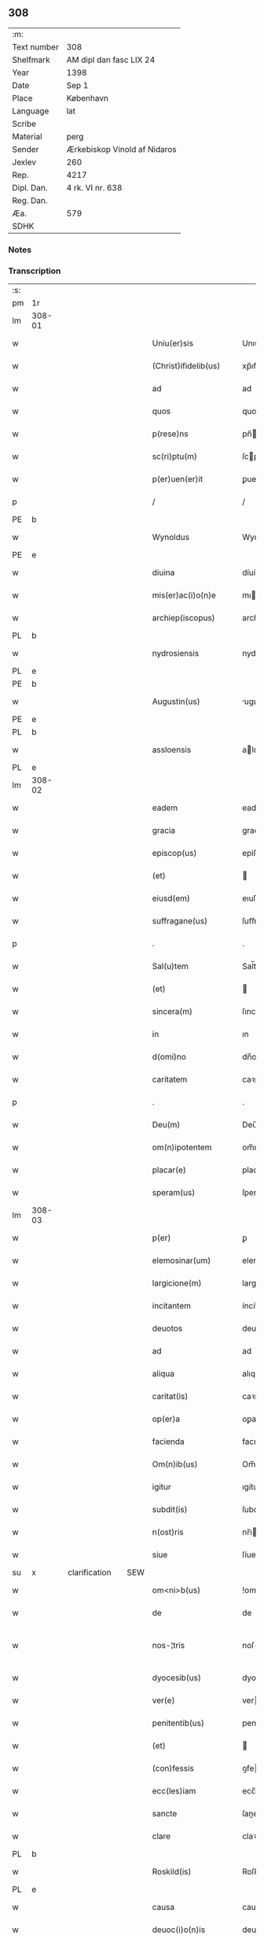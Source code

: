 ** 308
| :m:         |                              |
| Text number | 308                          |
| Shelfmark   | AM dipl dan fasc LIX 24      |
| Year        | 1398                         |
| Date        | Sep 1                        |
| Place       | København                    |
| Language    | lat                          |
| Scribe      |                              |
| Material    | perg                         |
| Sender      | Ærkebiskop Vinold af Nidaros |
| Jexlev      | 260                          |
| Rep.        | 4217                         |
| Dipl. Dan.  | 4 rk. VI nr. 638             |
| Reg. Dan.   |                              |
| Æa.         | 579                          |
| SDHK        |                              |

*** Notes


*** Transcription
| :s: |        |   |               |   |     |                         |              |   |   |   |   |     |   |   |    |               |
| pm  | 1r     |   |               |   |     |                         |              |   |   |   |   |     |   |   |    |               |
| lm  | 308-01 |   |               |   |     |                         |              |   |   |   |   |     |   |   |    |               |
| w   |        |   |               |   |     | Uniu(er)sis             | Unıu͛ſı      |   |   |   |   | lat |   |   |    |        308-01 |
| w   |        |   |               |   |     | (Christ)ifidelib(us)    | xp̅ıfıdelıbꝫ  |   |   |   |   | lat |   |   |    |        308-01 |
| w   |        |   |               |   |     | ad                      | ad           |   |   |   |   | lat |   |   |    |        308-01 |
| w   |        |   |               |   |     | quos                    | quo         |   |   |   |   | lat |   |   |    |        308-01 |
| w   |        |   |               |   |     | p(rese)ns               | pn̅          |   |   |   |   | lat |   |   |    |        308-01 |
| w   |        |   |               |   |     | sc(ri)ptu(m)            | ſcptu̅       |   |   |   |   | lat |   |   |    |        308-01 |
| w   |        |   |               |   |     | p(er)uen(er)it          | ꝑuen͛ıt       |   |   |   |   | lat |   |   |    |        308-01 |
| p   |        |   |               |   |     | /                       | /            |   |   |   |   | lat |   |   |    |        308-01 |
| PE  | b      |   |               |   |     |                         |              |   |   |   |   |     |   |   |    |               |
| w   |        |   |               |   |     | Wynoldus                | Wynoldu     |   |   |   |   | lat |   |   |    |        308-01 |
| PE  | e      |   |               |   |     |                         |              |   |   |   |   |     |   |   |    |               |
| w   |        |   |               |   |     | diuina                  | díuína       |   |   |   |   | lat |   |   |    |        308-01 |
| w   |        |   |               |   |     | mis(er)ac(i)o(n)e       | mıac̅oe      |   |   |   |   | lat |   |   |    |        308-01 |
| w   |        |   |               |   |     | archiep(iscopus)        | archıep̅c     |   |   |   |   | lat |   |   |    |        308-01 |
| PL  | b      |   |               |   |     |                         |              |   |   |   |   |     |   |   |    |               |
| w   |        |   |               |   |     | nydrosiensis            | nydroſıenſı |   |   |   |   | lat |   |   |    |        308-01 |
| PL  | e      |   |               |   |     |                         |              |   |   |   |   |     |   |   |    |               |
| PE  | b      |   |               |   |     |                         |              |   |   |   |   |     |   |   |    |               |
| w   |        |   |               |   |     | Augustin(us)            | uguﬅín     |   |   |   |   | lat |   |   |    |        308-01 |
| PE  | e      |   |               |   |     |                         |              |   |   |   |   |     |   |   |    |               |
| PL  | b      |   |               |   |     |                         |              |   |   |   |   |     |   |   |    |               |
| w   |        |   |               |   |     | assloensis              | aloenſí    |   |   |   |   | lat |   |   |    |        308-01 |
| PL  | e      |   |               |   |     |                         |              |   |   |   |   |     |   |   |    |               |
| lm  | 308-02 |   |               |   |     |                         |              |   |   |   |   |     |   |   |    |               |
| w   |        |   |               |   |     | eadem                   | eade        |   |   |   |   | lat |   |   |    |        308-02 |
| w   |        |   |               |   |     | gracia                  | gracía       |   |   |   |   | lat |   |   |    |        308-02 |
| w   |        |   |               |   |     | episcop(us)             | epiſcop     |   |   |   |   | lat |   |   |    |        308-02 |
| w   |        |   |               |   |     | (et)                    |             |   |   |   |   | lat |   |   |    |        308-02 |
| w   |        |   |               |   |     | eiusd(em)               | eıuſ        |   |   |   |   | lat |   |   |    |        308-02 |
| w   |        |   |               |   |     | suffragane(us)          | ſuﬀragane   |   |   |   |   | lat |   |   |    |        308-02 |
| p   |        |   |               |   |     | .                       | .            |   |   |   |   | lat |   |   |    |        308-02 |
| w   |        |   |               |   |     | Sal(u)tem               | Sal̅te       |   |   |   |   | lat |   |   |    |        308-02 |
| w   |        |   |               |   |     | (et)                    |             |   |   |   |   | lat |   |   |    |        308-02 |
| w   |        |   |               |   |     | sincera(m)              | ſıncera̅      |   |   |   |   | lat |   |   |    |        308-02 |
| w   |        |   |               |   |     | in                      | ın           |   |   |   |   | lat |   |   |    |        308-02 |
| w   |        |   |               |   |     | d(omi)no                | dn̅o          |   |   |   |   | lat |   |   |    |        308-02 |
| w   |        |   |               |   |     | caritatem               | caꝛıtate    |   |   |   |   | lat |   |   |    |        308-02 |
| p   |        |   |               |   |     | .                       | .            |   |   |   |   | lat |   |   |    |        308-02 |
| w   |        |   |               |   |     | Deu(m)                  | Deu̅          |   |   |   |   | lat |   |   |    |        308-02 |
| w   |        |   |               |   |     | om(n)ipotentem          | om̅ıpotente  |   |   |   |   | lat |   |   |    |        308-02 |
| w   |        |   |               |   |     | placar(e)               | placar      |   |   |   |   | lat |   |   |    |        308-02 |
| w   |        |   |               |   |     | speram(us)              | ſperam      |   |   |   |   | lat |   |   |    |        308-02 |
| lm  | 308-03 |   |               |   |     |                         |              |   |   |   |   |     |   |   |    |               |
| w   |        |   |               |   |     | p(er)                   | ꝑ            |   |   |   |   | lat |   |   |    |        308-03 |
| w   |        |   |               |   |     | elemosinar(um)          | elemoſınaꝝ   |   |   |   |   | lat |   |   |    |        308-03 |
| w   |        |   |               |   |     | largicione(m)           | largícíone̅   |   |   |   |   | lat |   |   |    |        308-03 |
| w   |        |   |               |   |     | incitantem              | íncítante   |   |   |   |   | lat |   |   |    |        308-03 |
| w   |        |   |               |   |     | deuotos                 | deuoto      |   |   |   |   | lat |   |   |    |        308-03 |
| w   |        |   |               |   |     | ad                      | ad           |   |   |   |   | lat |   |   |    |        308-03 |
| w   |        |   |               |   |     | aliqua                  | alıqua       |   |   |   |   | lat |   |   |    |        308-03 |
| w   |        |   |               |   |     | caritat(is)             | caꝛítatꝭ     |   |   |   |   | lat |   |   |    |        308-03 |
| w   |        |   |               |   |     | op(er)a                 | oꝑa          |   |   |   |   | lat |   |   |    |        308-03 |
| w   |        |   |               |   |     | facienda                | facıenda     |   |   |   |   | lat |   |   |    |        308-03 |
| w   |        |   |               |   |     | Om(n)ib(us)             | Om̅ıbꝫ        |   |   |   |   | lat |   |   |    |        308-03 |
| w   |        |   |               |   |     | igitur                  | ıgítur       |   |   |   |   | lat |   |   |    |        308-03 |
| w   |        |   |               |   |     | subdit(is)              | ſubdítꝭ      |   |   |   |   | lat |   |   |    |        308-03 |
| w   |        |   |               |   |     | n(ost)ris               | nr̅ı         |   |   |   |   | lat |   |   |    |        308-03 |
| w   |        |   |               |   |     | siue                    | ſíue         |   |   |   |   | lat |   |   |    |        308-03 |
| su  | x      |   | clarification |   | SEW |                         |              |   |   |   |   |     |   |   |    |               |
| w   |        |   |               |   |     | om<ni>b(us)             | !ombꝫ¡       |   |   |   |   | lat |   |   |    |        308-03 |
| w   |        |   |               |   |     | de                      | de           |   |   |   |   | lat |   |   |    |        308-03 |
| w   |        |   |               |   |     | nos-¦tris               | noſ-¦trí    |   |   |   |   | lat |   |   |    | 308-03—308-04 |
| w   |        |   |               |   |     | dyocesib(us)            | dyoceſıbꝫ    |   |   |   |   | lat |   |   |    |        308-04 |
| w   |        |   |               |   |     | ver(e)                  | ver         |   |   |   |   | lat |   |   |    |        308-04 |
| w   |        |   |               |   |     | penitentib(us)          | penítentıbꝫ  |   |   |   |   | lat |   |   |    |        308-04 |
| w   |        |   |               |   |     | (et)                    |             |   |   |   |   | lat |   |   |    |        308-04 |
| w   |        |   |               |   |     | (con)fessis             | ꝯfeí       |   |   |   |   | lat |   |   |    |        308-04 |
| w   |        |   |               |   |     | ecc(les)iam             | ecc̅ıa       |   |   |   |   | lat |   |   |    |        308-04 |
| w   |        |   |               |   |     | sancte                  | ſane        |   |   |   |   | lat |   |   |    |        308-04 |
| w   |        |   |               |   |     | clare                   | claꝛe        |   |   |   |   | lat |   |   |    |        308-04 |
| PL  | b      |   |               |   |     |                         |              |   |   |   |   |     |   |   |    |               |
| w   |        |   |               |   |     | Roskild(is)             | Roſkıl      |   |   |   |   | lat |   |   |    |        308-04 |
| PL  | e      |   |               |   |     |                         |              |   |   |   |   |     |   |   |    |               |
| w   |        |   |               |   |     | causa                   | cauſa        |   |   |   |   | lat |   |   |    |        308-04 |
| w   |        |   |               |   |     | deuoc(i)o(n)is          | deuoc̅oı     |   |   |   |   | lat |   |   |    |        308-04 |
| w   |        |   |               |   |     | p(er)eg(ri)nac(i)o(n)is | ꝑeg͛nac̅oı    |   |   |   |   | lat |   |   |    |        308-04 |
| w   |        |   |               |   |     | oracionis               | oꝛacionı    |   |   |   |   | lat |   |   |    |        308-04 |
| w   |        |   |               |   |     | missar(um)              | miaꝝ        |   |   |   |   | lat |   |   |    |        308-04 |
| w   |        |   |               |   |     | sepult(ur)e             | ſepultᷣe      |   |   |   |   | lat |   |   |    |        308-04 |
| lm  | 308-05 |   |               |   |     |                         |              |   |   |   |   |     |   |   |    |               |
| w   |        |   |               |   |     | mortuor(um)             | moꝛtuoꝝ      |   |   |   |   | lat |   |   |    |        308-05 |
| w   |        |   |               |   |     | p(re)dicac(i)o(n)is     | p̅dıcac̅oı    |   |   |   |   | lat |   |   |    |        308-05 |
| w   |        |   |               |   |     | visitantib(us)          | viſıtantıbꝫ  |   |   |   |   | lat |   |   |    |        308-05 |
| w   |        |   |               |   |     | cimiteriu(m)            | címiterıu̅    |   |   |   |   | lat |   |   |    |        308-05 |
| w   |        |   |               |   |     | c(ir)cueuntib(us)       | ccueuntıbꝫ  |   |   |   |   | lat |   |   |    |        308-05 |
| w   |        |   |               |   |     | p(ro)                   | ꝓ            |   |   |   |   | lat |   |   |    |        308-05 |
| w   |        |   |               |   |     | defu(n)ctis             | defu̅ı      |   |   |   |   | lat |   |   |    |        308-05 |
| w   |        |   |               |   |     | exorando                | exoꝛando     |   |   |   |   | lat |   |   |    |        308-05 |
| w   |        |   |               |   |     | sac(ra)menta            | ſacᷓmenta     |   |   |   |   | lat |   |   |    |        308-05 |
| w   |        |   |               |   |     | ⸌ad⸍                    | ⸌ad⸍         |   |   |   |   | lat |   |   |    |        308-05 |
| w   |        |   |               |   |     | infirmos                | ınfırmo     |   |   |   |   | lat |   |   |    |        308-05 |
| w   |        |   |               |   |     | sequentib(us)           | ſequentıbꝫ   |   |   |   |   | lat |   |   |    |        308-05 |
| w   |        |   |               |   |     | aut                     | aut          |   |   |   |   | lat |   |   |    |        308-05 |
| w   |        |   |               |   |     | alijs                   | alí        |   |   |   |   | lat |   |   |    |        308-05 |
| w   |        |   |               |   |     | diuinis                 | diuiní      |   |   |   |   | lat |   |   |    |        308-05 |
| lm  | 308-06 |   |               |   |     |                         |              |   |   |   |   |     |   |   |    |               |
| w   |        |   |               |   |     | obsequijs               | obſequí    |   |   |   |   | lat |   |   |    |        308-06 |
| w   |        |   |               |   |     | inherentib(us)          | ınherentıbꝫ  |   |   |   |   | lat |   |   |    |        308-06 |
| w   |        |   |               |   |     | Jtem                    | Jte         |   |   |   |   | lat |   |   |    |        308-06 |
| w   |        |   |               |   |     | in                      | ín           |   |   |   |   | lat |   |   |    |        308-06 |
| w   |        |   |               |   |     | serotena                | ſerotena     |   |   |   |   | lat |   |   |    |        308-06 |
| w   |        |   |               |   |     | pulsac(i)o(n)e          | pulſac̅oe     |   |   |   |   | lat |   |   |    |        308-06 |
| w   |        |   |               |   |     | more                    | moꝛe         |   |   |   |   | lat |   |   |    |        308-06 |
| w   |        |   |               |   |     | curie                   | curíe        |   |   |   |   | lat |   |   |    |        308-06 |
| w   |        |   |               |   |     | Romane                  | Romane       |   |   |   |   | lat |   |   |    |        308-06 |
| w   |        |   |               |   |     | Ter                     | Ter          |   |   |   |   | lat |   |   |    |        308-06 |
| w   |        |   |               |   |     | pat(er)                 | pat         |   |   |   |   | lat |   |   |    |        308-06 |
| w   |        |   |               |   |     | n(oste)r                | nr          |   |   |   |   | lat |   |   |    |        308-06 |
| w   |        |   |               |   |     | (et)                    |             |   |   |   |   | lat |   |   |    |        308-06 |
| w   |        |   |               |   |     | Aue                     | ue          |   |   |   |   | lat |   |   |    |        308-06 |
| w   |        |   |               |   |     | maria                   | maria        |   |   |   |   | lat |   |   |    |        308-06 |
| w   |        |   |               |   |     | flexis                  | flexí       |   |   |   |   | lat |   |   |    |        308-06 |
| w   |        |   |               |   |     | genib(us)               | genıbꝫ       |   |   |   |   | lat |   |   |    |        308-06 |
| w   |        |   |               |   |     | deuote                  | deuote       |   |   |   |   | lat |   |   |    |        308-06 |
| w   |        |   |               |   |     | p(ro)                   | ꝓ            |   |   |   |   | lat |   |   |    |        308-06 |
| lm  | 308-07 |   |               |   |     |                         |              |   |   |   |   |     |   |   |    |               |
| w   |        |   |               |   |     | pace                    | pace         |   |   |   |   | lat |   |   |    |        308-07 |
| w   |        |   |               |   |     | (et)                    |             |   |   |   |   | lat |   |   |    |        308-07 |
| w   |        |   |               |   |     | statu                   | ﬅatu         |   |   |   |   | lat |   |   |    |        308-07 |
| w   |        |   |               |   |     | Regnor(um)              | Regnoꝝ       |   |   |   |   | lat |   |   |    |        308-07 |
| w   |        |   |               |   |     | dacie                   | dacíe        |   |   |   |   | lat |   |   |    |        308-07 |
| w   |        |   |               |   |     | swecie                  | ſwecíe       |   |   |   |   | lat |   |   |    |        308-07 |
| w   |        |   |               |   |     | ac                      | ac           |   |   |   |   | lat |   |   |    |        308-07 |
| w   |        |   |               |   |     | norwegie                | noꝛwegíe     |   |   |   |   | lat |   |   |    |        308-07 |
| w   |        |   |               |   |     | ecclesiar(um) q(ue)     | eccleſıaꝝ qꝫ |   |   |   |   | lat |   |   |    |        308-07 |
| w   |        |   |               |   |     | n(ost)rar(um)           | nr̅aꝝ         |   |   |   |   | lat |   |   |    |        308-07 |
| w   |        |   |               |   |     | pie                     | píe          |   |   |   |   | lat |   |   |    |        308-07 |
| w   |        |   |               |   |     | exorantib(us)           | exoꝛantıbꝫ   |   |   |   |   | lat |   |   |    |        308-07 |
| w   |        |   |               |   |     | quociensc(um)q(ue)      | quocíenſcqꝫ |   |   |   |   | lat |   |   |    |        308-07 |
| w   |        |   |               |   |     | p(re)missa              | p̅mıa        |   |   |   |   | lat |   |   |    |        308-07 |
| w   |        |   |               |   |     | v(e)l                   | vl̅           |   |   |   |   | lat |   |   |    |        308-07 |
| w   |        |   |               |   |     | p(re)missor(um)         | p̅mıoꝝ       |   |   |   |   | lat |   |   |    |        308-07 |
| w   |        |   |               |   |     | aliquod                 | alıquod      |   |   |   |   | lat |   |   |    |        308-07 |
| lm  | 308-08 |   |               |   |     |                         |              |   |   |   |   |     |   |   |    |               |
| w   |        |   |               |   |     | deuote                  | deuote       |   |   |   |   | lat |   |   |    |        308-08 |
| w   |        |   |               |   |     | fec(er)int              | fecínt      |   |   |   |   | lat |   |   |    |        308-08 |
| w   |        |   |               |   |     | v(e)l                   | vl̅           |   |   |   |   | lat |   |   |    |        308-08 |
| w   |        |   |               |   |     | ad                      | ad           |   |   |   |   | lat |   |   |    |        308-08 |
| w   |        |   |               |   |     | fabrica(m)              | fabrıca̅      |   |   |   |   | lat |   |   |    |        308-08 |
| w   |        |   |               |   |     | ecclesie                | eccleſıe     |   |   |   |   | lat |   |   |    |        308-08 |
| w   |        |   |               |   |     | eiusd(em)               | eíuſ        |   |   |   |   | lat |   |   |    |        308-08 |
| w   |        |   |               |   |     | v(e)l                   | vl̅           |   |   |   |   | lat |   |   |    |        308-08 |
| w   |        |   |               |   |     | monasterij              | monaﬅerij    |   |   |   |   | lat |   |   |    |        308-08 |
| w   |        |   |               |   |     | aut                     | aut          |   |   |   |   | lat |   |   |    |        308-08 |
| w   |        |   |               |   |     | vsu(m)                  | vſu̅          |   |   |   |   | lat |   |   |    |        308-08 |
| w   |        |   |               |   |     | fratru(m)               | fratru̅       |   |   |   |   | lat |   |   |    |        308-08 |
| w   |        |   |               |   |     | (et)                    |             |   |   |   |   | lat |   |   |    |        308-08 |
| w   |        |   |               |   |     | soror(um)               | ſoꝛoꝝ        |   |   |   |   | lat |   |   |    |        308-08 |
| w   |        |   |               |   |     | ibid(em)                | ıbı         |   |   |   |   | lat |   |   |    |        308-08 |
| w   |        |   |               |   |     | manu(m)                 | manu̅         |   |   |   |   | lat |   |   |    |        308-08 |
| w   |        |   |               |   |     | adiutricem              | adıutrıce   |   |   |   |   | lat |   |   |    |        308-08 |
| w   |        |   |               |   |     | porrexeri(n)t           | poꝛrexerı̅t   |   |   |   |   | lat |   |   |    |        308-08 |
| lm  | 308-09 |   |               |   |     |                         |              |   |   |   |   |     |   |   |    |               |
| w   |        |   |               |   |     | de                      | de           |   |   |   |   | lat |   |   |    |        308-09 |
| w   |        |   |               |   |     | om(n)ipotent(is)        | om̅ıpotentꝭ   |   |   |   |   | lat |   |   |    |        308-09 |
| w   |        |   |               |   |     | dei                     | deı          |   |   |   |   | lat |   |   |    |        308-09 |
| w   |        |   |               |   |     | mis(er)icordia          | miıcoꝛdia   |   |   |   |   | lat |   |   |    |        308-09 |
| w   |        |   |               |   |     | (et)                    |             |   |   |   |   | lat |   |   |    |        308-09 |
| w   |        |   |               |   |     | b(ea)tor(um)            | bt̅oꝝ         |   |   |   |   | lat |   |   |    |        308-09 |
| w   |        |   |               |   |     | ap(osto)lor(um)         | apl̅oꝝ        |   |   |   |   | lat |   |   |    |        308-09 |
| w   |        |   |               |   |     | eius                    | eıu         |   |   |   |   | lat |   |   |    |        308-09 |
| w   |        |   |               |   |     | pet(ri)                 | pet         |   |   |   |   | lat |   |   |    |        308-09 |
| w   |        |   |               |   |     | (et)                    |             |   |   |   |   | lat |   |   |    |        308-09 |
| w   |        |   |               |   |     | pauli                   | pauli        |   |   |   |   | lat |   |   |    |        308-09 |
| w   |        |   |               |   |     | auctoritate             | uoꝛítate   |   |   |   |   | lat |   |   |    |        308-09 |
| w   |        |   |               |   |     | co(n)fisi               | co̅fıſı       |   |   |   |   | lat |   |   |    |        308-09 |
| w   |        |   |               |   |     | singuli                 | ſıngulı      |   |   |   |   | lat |   |   |    |        308-09 |
| w   |        |   |               |   |     | nostru(m)               | noﬅru̅        |   |   |   |   | lat |   |   |    |        308-09 |
| w   |        |   |               |   |     | suis                    | ſuı         |   |   |   |   | lat |   |   |    |        308-09 |
| w   |        |   |               |   |     | quad(ra)ginta           | quadgınta   |   |   |   |   | lat |   |   |    |        308-09 |
| w   |        |   |               |   |     | dier(um)                | díeꝝ         |   |   |   |   | lat |   |   |    |        308-09 |
| lm  | 308-10 |   |               |   |     |                         |              |   |   |   |   |     |   |   |    |               |
| w   |        |   |               |   |     | Jndulgencias            | Jndulgencía |   |   |   |   | lat |   |   |    |        308-10 |
| w   |        |   |               |   |     | de                      | de           |   |   |   |   | lat |   |   |    |        308-10 |
| w   |        |   |               |   |     | iniu(n)ct(is)           | ínıu̅ꝭ       |   |   |   |   | lat |   |   |    |        308-10 |
| w   |        |   |               |   |     | sibi                    | ſıbı         |   |   |   |   | lat |   |   |    |        308-10 |
| w   |        |   |               |   |     | penitencijs             | penitencí  |   |   |   |   | lat |   |   |    |        308-10 |
| w   |        |   |               |   |     | in                      | ın           |   |   |   |   | lat |   |   |    |        308-10 |
| w   |        |   |               |   |     | d(omi)no                | dn̅o          |   |   |   |   | lat |   |   |    |        308-10 |
| w   |        |   |               |   |     | mis(er)icordit(er)      | mııcoꝛdit  |   |   |   |   | lat |   |   |    |        308-10 |
| w   |        |   |               |   |     | Relaxam(us)             | Relaxam     |   |   |   |   | lat |   |   |    |        308-10 |
| w   |        |   |               |   |     | Datu(m)                 | Datu̅         |   |   |   |   | lat |   |   |    |        308-10 |
| PL  | b      |   |               |   |     |                         |              |   |   |   |   |     |   |   |    |               |
| w   |        |   |               |   |     | hafnis                  | hafní       |   |   |   |   | lat |   |   |    |        308-10 |
| PL  | e      |   |               |   |     |                         |              |   |   |   |   |     |   |   |    |               |
| w   |        |   |               |   |     | n(ost)ris               | nr̅ı         |   |   |   |   | lat |   |   |    |        308-10 |
| w   |        |   |               |   |     | sub                     | ſub          |   |   |   |   | lat |   |   |    |        308-10 |
| w   |        |   |               |   |     | sigillis                | ſıgıllí     |   |   |   |   | lat |   |   |    |        308-10 |
| w   |        |   |               |   |     | anno                    | nno         |   |   |   |   | lat |   |   |    |        308-10 |
| w   |        |   |               |   |     | domini                  | dominı       |   |   |   |   | lat |   |   |    |        308-10 |
| lm  | 308-11 |   |               |   |     |                         |              |   |   |   |   |     |   |   |    |               |
| n   |        |   |               |   |     | Mͦ                       | ͦ            |   |   |   |   | lat |   |   |    |        308-11 |
| n   |        |   |               |   |     | cccͦ                     | cccͦ          |   |   |   |   | lat |   |   |    |        308-11 |
| p   |        |   |               |   |     | .                       | .            |   |   |   |   | lat |   |   |    |        308-11 |
| w   |        |   |               |   |     | no(na)gesimo            | nogeſımo    |   |   |   |   | lat |   |   | =  |        308-11 |
| w   |        |   |               |   |     | octauo                  | oauo        |   |   |   |   | lat |   |   | == |        308-11 |
| w   |        |   |               |   |     | jn                      | ȷn           |   |   |   |   | lat |   |   |    |        308-11 |
| w   |        |   |               |   |     | festo                   | feﬅo         |   |   |   |   | lat |   |   |    |        308-11 |
| w   |        |   |               |   |     | beati                   | beatı        |   |   |   |   | lat |   |   |    |        308-11 |
| w   |        |   |               |   |     | egidij                  | egıdij       |   |   |   |   | lat |   |   |    |        308-11 |
| w   |        |   |               |   |     | abbatis                 | abbatí      |   |   |   |   | lat |   |   |    |        308-11 |
| p   |        |   |               |   |     | .                       | .            |   |   |   |   | lat |   |   |    |        308-11 |
| :e: |        |   |               |   |     |                         |              |   |   |   |   |     |   |   |    |               |
